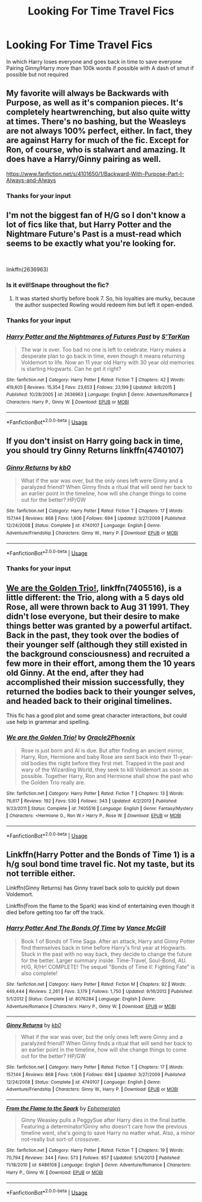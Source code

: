#+TITLE: Looking For Time Travel Fics

* Looking For Time Travel Fics
:PROPERTIES:
:Author: Theta60
:Score: 1
:DateUnix: 1536295220.0
:DateShort: 2018-Sep-07
:FlairText: Request
:END:
In which Harry loses everyone and goes back in time to save everyone Pairing Ginny/Harry more than 100k words if possible with A dash of smut if possible but not required


** My favorite will always be Backwards with Purpose, as well as it's companion pieces. It's completely heartwrenching, but also quite witty at times. There's no bashing, but the Weasleys are not always 100% perfect, either. In fact, they are against Harry for much of the fic. Except for Ron, of course, who is stalwart and amazing. It does have a Harry/Ginny pairing as well.

[[https://www.fanfiction.net/s/4101650/1/Backward-With-Purpose-Part-I-Always-and-Always]]
:PROPERTIES:
:Author: Moosebrawn
:Score: 4
:DateUnix: 1536300357.0
:DateShort: 2018-Sep-07
:END:

*** Thanks for your input
:PROPERTIES:
:Author: Theta60
:Score: 1
:DateUnix: 1536314921.0
:DateShort: 2018-Sep-07
:END:


** I'm not the biggest fan of H/G so I don't know a lot of fics like that, but Harry Potter and the Nightmare Future's Past is a must-read which seems to be exactly what you're looking for.

​

linkffn(2636963)
:PROPERTIES:
:Author: Eawen_Telemnar
:Score: 2
:DateUnix: 1536296279.0
:DateShort: 2018-Sep-07
:END:

*** Is it evil!Snape throughout the fic?
:PROPERTIES:
:Author: SurbhitSrivastava
:Score: 2
:DateUnix: 1536300785.0
:DateShort: 2018-Sep-07
:END:

**** It was started shortly before book 7. So, his loyalties are murky, because the author suspected Rowling would redeem him but left it open-ended.
:PROPERTIES:
:Author: Ember_Rising
:Score: 2
:DateUnix: 1536333647.0
:DateShort: 2018-Sep-07
:END:


*** Thanks for your input
:PROPERTIES:
:Author: Theta60
:Score: 2
:DateUnix: 1536315003.0
:DateShort: 2018-Sep-07
:END:


*** [[https://www.fanfiction.net/s/2636963/1/][*/Harry Potter and the Nightmares of Futures Past/*]] by [[https://www.fanfiction.net/u/884184/S-TarKan][/S'TarKan/]]

#+begin_quote
  The war is over. Too bad no one is left to celebrate. Harry makes a desperate plan to go back in time, even though it means returning Voldemort to life. Now an 11 year old Harry with 30 year old memories is starting Hogwarts. Can he get it right?
#+end_quote

^{/Site/:} ^{fanfiction.net} ^{*|*} ^{/Category/:} ^{Harry} ^{Potter} ^{*|*} ^{/Rated/:} ^{Fiction} ^{T} ^{*|*} ^{/Chapters/:} ^{42} ^{*|*} ^{/Words/:} ^{419,605} ^{*|*} ^{/Reviews/:} ^{15,354} ^{*|*} ^{/Favs/:} ^{23,653} ^{*|*} ^{/Follows/:} ^{23,199} ^{*|*} ^{/Updated/:} ^{9/8/2015} ^{*|*} ^{/Published/:} ^{10/28/2005} ^{*|*} ^{/id/:} ^{2636963} ^{*|*} ^{/Language/:} ^{English} ^{*|*} ^{/Genre/:} ^{Adventure/Romance} ^{*|*} ^{/Characters/:} ^{Harry} ^{P.,} ^{Ginny} ^{W.} ^{*|*} ^{/Download/:} ^{[[http://www.ff2ebook.com/old/ffn-bot/index.php?id=2636963&source=ff&filetype=epub][EPUB]]} ^{or} ^{[[http://www.ff2ebook.com/old/ffn-bot/index.php?id=2636963&source=ff&filetype=mobi][MOBI]]}

--------------

*FanfictionBot*^{2.0.0-beta} | [[https://github.com/tusing/reddit-ffn-bot/wiki/Usage][Usage]]
:PROPERTIES:
:Author: FanfictionBot
:Score: 1
:DateUnix: 1536296303.0
:DateShort: 2018-Sep-07
:END:


** If you don't insist on Harry going back in time, you should try Ginny Returns linkffn(4740107)
:PROPERTIES:
:Author: Gellert99
:Score: 2
:DateUnix: 1536308420.0
:DateShort: 2018-Sep-07
:END:

*** [[https://www.fanfiction.net/s/4740107/1/][*/Ginny Returns/*]] by [[https://www.fanfiction.net/u/1251524/kb0][/kb0/]]

#+begin_quote
  What if the war was over, but the only ones left were Ginny and a paralyzed friend? When Ginny finds a ritual that will send her back to an earlier point in the timeline, how will she change things to come out for the better? HP/GW
#+end_quote

^{/Site/:} ^{fanfiction.net} ^{*|*} ^{/Category/:} ^{Harry} ^{Potter} ^{*|*} ^{/Rated/:} ^{Fiction} ^{T} ^{*|*} ^{/Chapters/:} ^{17} ^{*|*} ^{/Words/:} ^{157,144} ^{*|*} ^{/Reviews/:} ^{868} ^{*|*} ^{/Favs/:} ^{1,606} ^{*|*} ^{/Follows/:} ^{694} ^{*|*} ^{/Updated/:} ^{3/27/2009} ^{*|*} ^{/Published/:} ^{12/24/2008} ^{*|*} ^{/Status/:} ^{Complete} ^{*|*} ^{/id/:} ^{4740107} ^{*|*} ^{/Language/:} ^{English} ^{*|*} ^{/Genre/:} ^{Adventure/Friendship} ^{*|*} ^{/Characters/:} ^{Ginny} ^{W.,} ^{Harry} ^{P.} ^{*|*} ^{/Download/:} ^{[[http://www.ff2ebook.com/old/ffn-bot/index.php?id=4740107&source=ff&filetype=epub][EPUB]]} ^{or} ^{[[http://www.ff2ebook.com/old/ffn-bot/index.php?id=4740107&source=ff&filetype=mobi][MOBI]]}

--------------

*FanfictionBot*^{2.0.0-beta} | [[https://github.com/tusing/reddit-ffn-bot/wiki/Usage][Usage]]
:PROPERTIES:
:Author: FanfictionBot
:Score: 2
:DateUnix: 1536308432.0
:DateShort: 2018-Sep-07
:END:


*** Thanks for your input
:PROPERTIES:
:Author: Theta60
:Score: 1
:DateUnix: 1536314979.0
:DateShort: 2018-Sep-07
:END:


** [[https://www.fanfiction.net/s/7405516/1/We-are-the-Golden-Trio][We are the Golden Trio!]], linkffn(7405516), is a little different: the Trio, along with a 5 days old Rose, all were thrown back to Aug 31 1991. They didn't lose everyone, but their desire to make things better was granted by a powerful artifact. Back in the past, they took over the bodies of their younger self (although they still existed in the background consciousness) and recruited a few more in their effort, among them the 10 years old Ginny. At the end, after they had accomplished their mission successfully, they returned the bodies back to their younger selves, and headed back to their original timelines.

This fic has a good plot and some great character interactions, but could use help in grammar and spelling.
:PROPERTIES:
:Author: InquisitorCOC
:Score: 1
:DateUnix: 1536338145.0
:DateShort: 2018-Sep-07
:END:

*** [[https://www.fanfiction.net/s/7405516/1/][*/We are the Golden Trio!/*]] by [[https://www.fanfiction.net/u/2711015/Oracle2Phoenix][/Oracle2Phoenix/]]

#+begin_quote
  Rose is just born and Al is due. But after finding an ancient mirror, Harry, Ron, Hermione and baby Rose are sent back into their 11-year-old bodies the night before they first met. Trapped in the past and wary of the Wizarding World, they seek to kill Voldemort as soon as possible. Together Harry, Ron and Hermione shall show the past who the Golden Trio really are.
#+end_quote

^{/Site/:} ^{fanfiction.net} ^{*|*} ^{/Category/:} ^{Harry} ^{Potter} ^{*|*} ^{/Rated/:} ^{Fiction} ^{T} ^{*|*} ^{/Chapters/:} ^{13} ^{*|*} ^{/Words/:} ^{76,617} ^{*|*} ^{/Reviews/:} ^{192} ^{*|*} ^{/Favs/:} ^{530} ^{*|*} ^{/Follows/:} ^{343} ^{*|*} ^{/Updated/:} ^{4/2/2013} ^{*|*} ^{/Published/:} ^{9/23/2011} ^{*|*} ^{/Status/:} ^{Complete} ^{*|*} ^{/id/:} ^{7405516} ^{*|*} ^{/Language/:} ^{English} ^{*|*} ^{/Genre/:} ^{Fantasy/Mystery} ^{*|*} ^{/Characters/:} ^{<Hermione} ^{G.,} ^{Ron} ^{W.>} ^{Harry} ^{P.,} ^{Rose} ^{W.} ^{*|*} ^{/Download/:} ^{[[http://www.ff2ebook.com/old/ffn-bot/index.php?id=7405516&source=ff&filetype=epub][EPUB]]} ^{or} ^{[[http://www.ff2ebook.com/old/ffn-bot/index.php?id=7405516&source=ff&filetype=mobi][MOBI]]}

--------------

*FanfictionBot*^{2.0.0-beta} | [[https://github.com/tusing/reddit-ffn-bot/wiki/Usage][Usage]]
:PROPERTIES:
:Author: FanfictionBot
:Score: 1
:DateUnix: 1536338157.0
:DateShort: 2018-Sep-07
:END:


** Linkffn(Harry Potter and the Bonds of Time 1) is a h/g soul bond time travel fic. Not my taste, but its not terrible either.

Linkffn(Ginny Returns) has Ginny travel back solo to quickly put down Voldemort.

Linkffn(From the flame to the Spark) was kind of entertaining even though it died before getting too far off the track.
:PROPERTIES:
:Author: XeshTrill
:Score: 1
:DateUnix: 1536341406.0
:DateShort: 2018-Sep-07
:END:

*** [[https://www.fanfiction.net/s/8076284/1/][*/Harry Potter And The Bonds Of Time/*]] by [[https://www.fanfiction.net/u/670787/Vance-McGill][/Vance McGill/]]

#+begin_quote
  Book 1 of Bonds of Time Saga. After an attack, Harry and Ginny Potter find themselves back in time before Harry's first year at Hogwarts. Stuck in the past with no way back, they decide to change the future for the better. Larger summary inside. Time-Travel, Soul-Bond, AU. H/G, R/Hr! COMPLETE! The sequel "Bonds of Time II: Fighting Fate" is also complete!
#+end_quote

^{/Site/:} ^{fanfiction.net} ^{*|*} ^{/Category/:} ^{Harry} ^{Potter} ^{*|*} ^{/Rated/:} ^{Fiction} ^{M} ^{*|*} ^{/Chapters/:} ^{92} ^{*|*} ^{/Words/:} ^{449,444} ^{*|*} ^{/Reviews/:} ^{2,261} ^{*|*} ^{/Favs/:} ^{3,179} ^{*|*} ^{/Follows/:} ^{1,750} ^{*|*} ^{/Updated/:} ^{9/16/2012} ^{*|*} ^{/Published/:} ^{5/1/2012} ^{*|*} ^{/Status/:} ^{Complete} ^{*|*} ^{/id/:} ^{8076284} ^{*|*} ^{/Language/:} ^{English} ^{*|*} ^{/Genre/:} ^{Adventure/Romance} ^{*|*} ^{/Characters/:} ^{Harry} ^{P.,} ^{Ginny} ^{W.} ^{*|*} ^{/Download/:} ^{[[http://www.ff2ebook.com/old/ffn-bot/index.php?id=8076284&source=ff&filetype=epub][EPUB]]} ^{or} ^{[[http://www.ff2ebook.com/old/ffn-bot/index.php?id=8076284&source=ff&filetype=mobi][MOBI]]}

--------------

[[https://www.fanfiction.net/s/4740107/1/][*/Ginny Returns/*]] by [[https://www.fanfiction.net/u/1251524/kb0][/kb0/]]

#+begin_quote
  What if the war was over, but the only ones left were Ginny and a paralyzed friend? When Ginny finds a ritual that will send her back to an earlier point in the timeline, how will she change things to come out for the better? HP/GW
#+end_quote

^{/Site/:} ^{fanfiction.net} ^{*|*} ^{/Category/:} ^{Harry} ^{Potter} ^{*|*} ^{/Rated/:} ^{Fiction} ^{T} ^{*|*} ^{/Chapters/:} ^{17} ^{*|*} ^{/Words/:} ^{157,144} ^{*|*} ^{/Reviews/:} ^{868} ^{*|*} ^{/Favs/:} ^{1,606} ^{*|*} ^{/Follows/:} ^{694} ^{*|*} ^{/Updated/:} ^{3/27/2009} ^{*|*} ^{/Published/:} ^{12/24/2008} ^{*|*} ^{/Status/:} ^{Complete} ^{*|*} ^{/id/:} ^{4740107} ^{*|*} ^{/Language/:} ^{English} ^{*|*} ^{/Genre/:} ^{Adventure/Friendship} ^{*|*} ^{/Characters/:} ^{Ginny} ^{W.,} ^{Harry} ^{P.} ^{*|*} ^{/Download/:} ^{[[http://www.ff2ebook.com/old/ffn-bot/index.php?id=4740107&source=ff&filetype=epub][EPUB]]} ^{or} ^{[[http://www.ff2ebook.com/old/ffn-bot/index.php?id=4740107&source=ff&filetype=mobi][MOBI]]}

--------------

[[https://www.fanfiction.net/s/6486108/1/][*/From the Flame to the Spark/*]] by [[https://www.fanfiction.net/u/2574969/Ephemeralen][/Ephemeralen/]]

#+begin_quote
  Ginny Weasley pulls a PeggySue after Harry dies in the final battle. Featuring a determinator!Ginny who doesn't care how the previous timeline went, she's going to save Harry no matter what. Also, a minor not-really but sort-of crossover.
#+end_quote

^{/Site/:} ^{fanfiction.net} ^{*|*} ^{/Category/:} ^{Harry} ^{Potter} ^{*|*} ^{/Rated/:} ^{Fiction} ^{T} ^{*|*} ^{/Chapters/:} ^{19} ^{*|*} ^{/Words/:} ^{70,794} ^{*|*} ^{/Reviews/:} ^{344} ^{*|*} ^{/Favs/:} ^{573} ^{*|*} ^{/Follows/:} ^{857} ^{*|*} ^{/Updated/:} ^{5/14/2013} ^{*|*} ^{/Published/:} ^{11/18/2010} ^{*|*} ^{/id/:} ^{6486108} ^{*|*} ^{/Language/:} ^{English} ^{*|*} ^{/Genre/:} ^{Adventure/Romance} ^{*|*} ^{/Characters/:} ^{Harry} ^{P.,} ^{Ginny} ^{W.} ^{*|*} ^{/Download/:} ^{[[http://www.ff2ebook.com/old/ffn-bot/index.php?id=6486108&source=ff&filetype=epub][EPUB]]} ^{or} ^{[[http://www.ff2ebook.com/old/ffn-bot/index.php?id=6486108&source=ff&filetype=mobi][MOBI]]}

--------------

*FanfictionBot*^{2.0.0-beta} | [[https://github.com/tusing/reddit-ffn-bot/wiki/Usage][Usage]]
:PROPERTIES:
:Author: FanfictionBot
:Score: 1
:DateUnix: 1536341436.0
:DateShort: 2018-Sep-07
:END:
